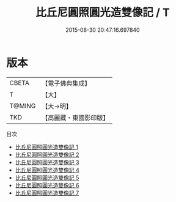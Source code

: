 #+TITLE: 比丘尼圓照圓光造雙像記 / T

#+DATE: 2015-08-30 20:47:16.697840
* 版本
 |     CBETA|【電子佛典集成】|
 |         T|【大】     |
 |    T@MING|【大→明】   |
 |       TKD|【高麗藏・東國影印版】|
目次
 - [[file:KR6l0003_001.txt][比丘尼圓照圓光造雙像記 1]]
 - [[file:KR6l0003_002.txt][比丘尼圓照圓光造雙像記 2]]
 - [[file:KR6l0003_003.txt][比丘尼圓照圓光造雙像記 3]]
 - [[file:KR6l0003_004.txt][比丘尼圓照圓光造雙像記 4]]
 - [[file:KR6l0003_005.txt][比丘尼圓照圓光造雙像記 5]]
 - [[file:KR6l0003_006.txt][比丘尼圓照圓光造雙像記 6]]
 - [[file:KR6l0003_007.txt][比丘尼圓照圓光造雙像記 7]]

